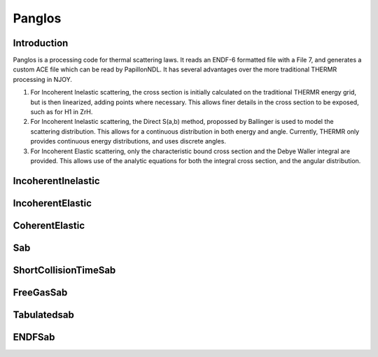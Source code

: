 .. _tools_panglos:

=======
Panglos
=======

Introduction
------------

Panglos is a processing code for thermal scattering laws. It reads an ENDF-6
formatted file with a File 7, and generates a custom ACE file which can be read
by PapillonNDL. It has several advantages over the more traditional THERMR
processing in NJOY.

1. For Incoherent Inelastic scattering, the cross section is initially
   calculated on the traditional THERMR energy grid, but is then linearized,
   adding points where necessary. This allows finer details in the cross section
   to be exposed, such as for H1 in ZrH.

2. For Incoherent Inelastic scattering, the Direct S(a,b) method, propossed by
   Ballinger is used to model the scattering distribution. This allows for a
   continuous distribution in both energy and angle. Currently, THERMR only
   provides continuous energy distributions, and uses discrete angles.

3. For Incoherent Elastic scattering, only the characteristic bound cross
   section and the Debye Waller integral are provided. This allows use of the
   analytic equations for both the integral cross section, and the angular
   distribution.

IncoherentInelastic
-------------------

.. doxygenclass:: IncoherentInelastic

IncoherentElastic
-----------------

.. doxygenclass:: IncoherentElastic

CoherentElastic
---------------

.. doxygenclass:: CoherentElastic

Sab
---

.. doxygenclass:: Sab

ShortCollisionTimeSab
---------------------

.. doxygenclass:: ShortCollisionTimeSab

FreeGasSab
---------------------

.. doxygenclass:: FreeGasSab

Tabulatedsab
------------

.. doxygenclass:: TabulatedSab

ENDFSab
-------

.. doxygenclass:: ENDFSab